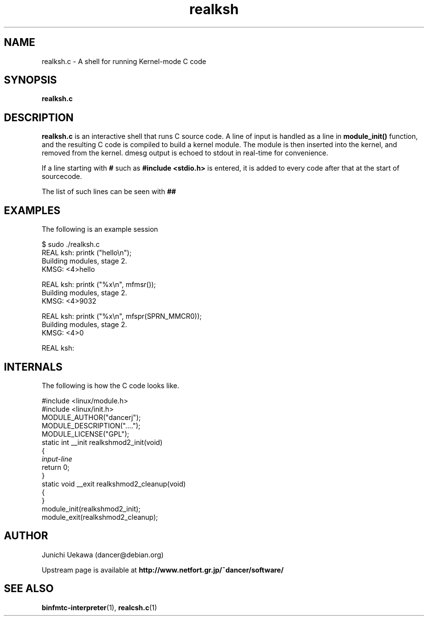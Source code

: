 .TH "realksh" 1 "2006 Jan 1" "binfmt_misc Dancer" "binfmt_C"
.SH "NAME"
realksh.c \- A shell for running Kernel-mode C code
.SH "SYNOPSIS"
.BI "realksh.c "
.SH "DESCRIPTION"
.B "realksh.c"
is an interactive shell that runs C source code.
A line of input is handled as a line in
.B "module_init()"
function, and the resulting C code is compiled to build a kernel module.
The module is then inserted into the kernel, and removed from the kernel.
dmesg output is echoed to stdout in real-time for convenience.

If a line starting with
.B "#"
such as 
.B "#include <stdio.h>"
is entered, it is added to every code after that
at the start of sourcecode.

The list of such lines can be seen with
.B "##"

.SH "EXAMPLES"

The following is an example session

.nf
$ sudo ./realksh.c
REAL ksh: printk ("hello\\n");
  Building modules, stage 2.
KMSG: <4>hello

REAL ksh: printk ("%x\\n", mfmsr());
  Building modules, stage 2.
KMSG: <4>9032

REAL ksh: printk ("%x\\n", mfspr(SPRN_MMCR0));
  Building modules, stage 2.
KMSG: <4>0

REAL ksh:

.hy

.SH "INTERNALS" 
The following is how the C code looks like.

.nf
#include <linux/module.h>
#include <linux/init.h>
MODULE_AUTHOR("dancerj");
MODULE_DESCRIPTION("....");
MODULE_LICENSE("GPL");
static int __init realkshmod2_init(void)
{
.I "input-line"
return 0; 
}
static void __exit realkshmod2_cleanup(void)
{
}
module_init(realkshmod2_init);
module_exit(realkshmod2_cleanup);
.hy

.SH "AUTHOR"
Junichi Uekawa (dancer@debian.org)

Upstream page is available at 
.B "http://www.netfort.gr.jp/~dancer/software/"

.SH "SEE ALSO"
.BR "binfmtc-interpreter" "(1)," 
.BR "realcsh.c" "(1)" 
